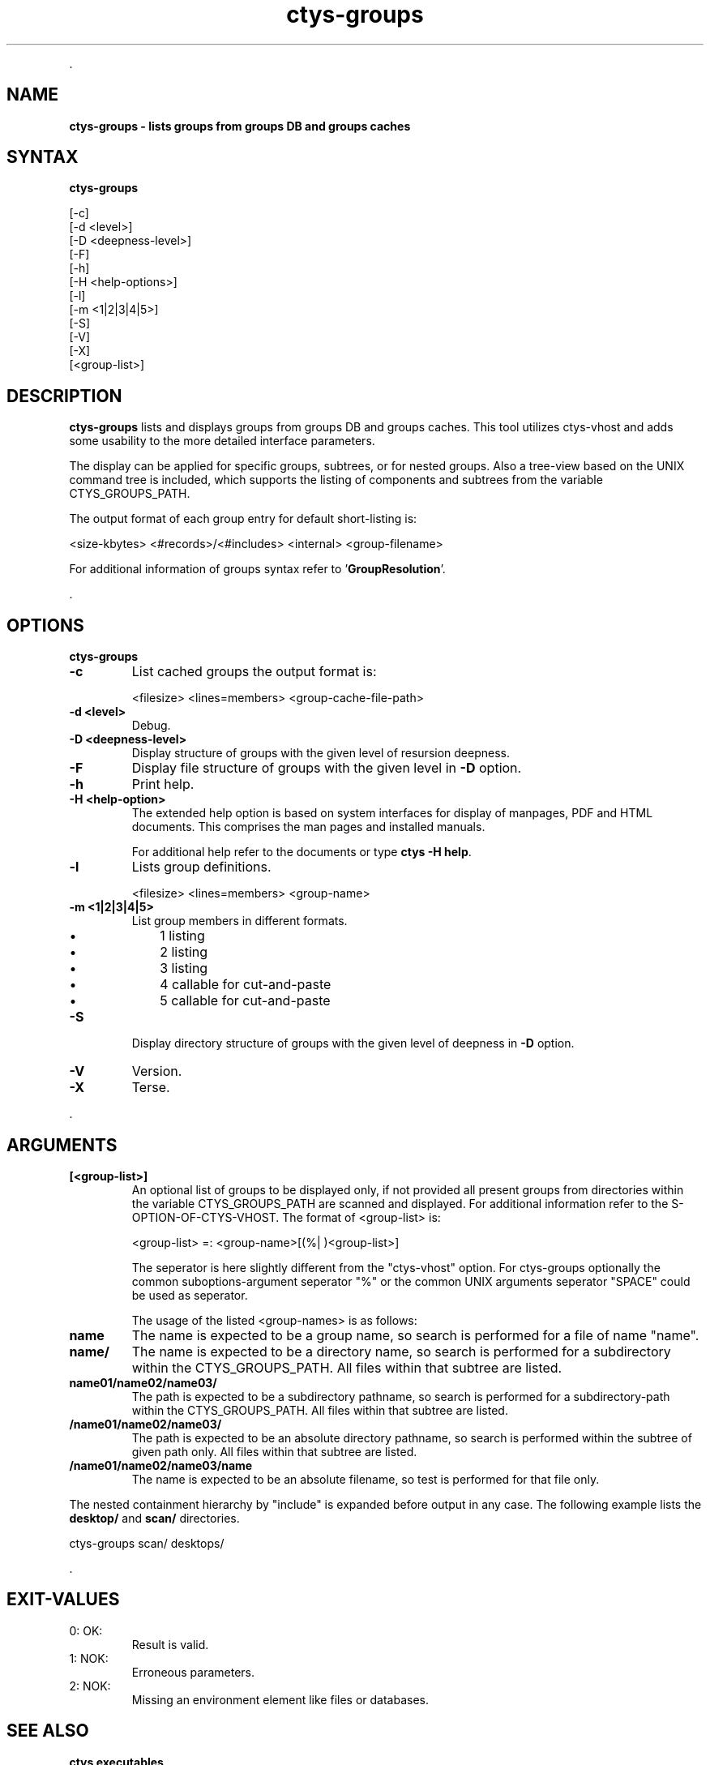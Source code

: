 .TH "ctys-groups" 1 "June, 2010" ""

.P
\&.

.SH NAME
.P
\fBctys-groups -  lists groups from groups DB and groups caches\fR

.SH SYNTAX
.P
\fBctys-groups\fR 


   [-c]
   [-d <level>]
   [-D <deepness-level>]
   [-F]
   [-h]
   [-H <help-options>]
   [-l]
   [-m <1|2|3|4|5>]
   [-S]
   [-V]
   [-X]
   [<group-list>]




.SH DESCRIPTION
.P
\fBctys\-groups\fR 
lists and displays groups from groups DB and groups caches. This
tool utilizes ctys\-vhost and adds some usability to the more detailed interface parameters.

.P
The display can be applied for specific groups, subtrees, or for nested groups.
Also a tree\-view based on the UNIX command tree is included, which supports the listing of
components and subtrees from the variable CTYS_GROUPS_PATH.

.P
The output format of each group entry for default short\-listing is:

.nf
  <size-kbytes> <#records>/<#includes> <internal> <group-filename>
  
.fi


.P
For additional information of groups syntax refer to 
\&'\fBGroupResolution\fR'.

.P
\&.

.SH OPTIONS
.P
\fBctys-groups\fR 

.TP
\fB\-c\fR
List cached groups the output format is:

.nf
  <filesize> <lines=members> <group-cache-file-path>
.fi


.TP
\fB\-d <level>\fR
Debug.

.TP
\fB\-D <deepness\-level>\fR
Display structure of groups with the given level of resursion deepness.

.TP
\fB\-F\fR
Display file structure of groups with the given level in \fB\-D\fR option.

.TP
\fB\-h\fR
Print help.

.TP
\fB\-H <help\-option>\fR
The extended help option is based on system interfaces for display of
manpages, PDF  and HTML documents.
This comprises the man pages and installed manuals.

For additional help refer to the documents or type \fBctys \-H help\fR.

.TP
\fB\-l\fR
Lists group definitions.

.nf
  <filesize> <lines=members> <group-name>
.fi


.TP
\fB\-m <1|2|3|4|5>\fR
List group members in different formats.

.RS
.IP \(bu 3
1 listing
.IP \(bu 3
2 listing
.IP \(bu 3
3 listing
.IP \(bu 3
4 callable for cut\-and\-paste
.IP \(bu 3
5 callable for cut\-and\-paste
.RE

.TP
\fB\-S\fR
Display directory structure of groups with the given level of deepness in \fB\-D\fR option.

.TP
\fB\-V\fR
Version.

.TP
\fB\-X\fR
Terse.

.P
\&.

.SH ARGUMENTS
.TP
\fB[<group\-list>]\fR
An optional list of groups to be displayed only, if not provided all
present groups from directories within the variable CTYS_GROUPS_PATH
are scanned and displayed.
For additional information refer to the S\-OPTION\-OF\-CTYS\-VHOST.
The format of <group\-list> is:

.nf
  <group-list> =: <group-name>[(%| )<group-list>]
.fi


The seperator is here slightly different from the "ctys\-vhost" option.
For ctys\-groups optionally the common suboptions\-argument seperator
"%" or the common UNIX arguments seperator "SPACE" could be used as
seperator.

The usage of the listed <group\-names> is as follows:

.TP

\fBname\fR
The name is expected to be a group name, so search is performed
for a file of name "name".

.TP

\fBname/\fR
The name is expected to be a directory name, so search is performed
for a subdirectory within the CTYS_GROUPS_PATH.
All files within that subtree are listed.

.TP

\fBname01/name02/name03/\fR
The path is expected to be a subdirectory pathname, so search is performed
for a subdirectory\-path within the CTYS_GROUPS_PATH.
All files within that subtree are listed.

.TP

\fB/name01/name02/name03/\fR
The path is expected to be an absolute directory pathname, so search is performed
within the subtree of given path only.
All files within that subtree are listed.

.TP

\fB/name01/name02/name03/name\fR
The name is expected to be an absolute filename, so test is performed
for that file only.

.P
The nested containment hierarchy by "include" is expanded before
output in any case.
The following example lists the \fBdesktop/\fR and \fBscan/\fR directories.

.nf
  ctys-groups  scan/ desktops/
.fi


.P
\&.

.SH EXIT-VALUES
.TP
 0: OK:
Result is valid.

.TP
 1: NOK:
Erroneous parameters.

.TP
 2: NOK:
Missing an environment element like files or databases.

.SH SEE ALSO
.TP
\fBctys executables\fR
\fIctys\-macros(1)\fR, \fIctys\-vhost(1)\fR

.SH AUTHOR
.P
Written and maintained by Arno\-Can Uestuensoez:

.TS
tab(^); ll.
 Maintenance:^<acue_sf1@sourceforge.net>
 Homepage:^<http://www.UnifiedSessionsManager.org>
 Sourceforge.net:^<http://sourceforge.net/projects/ctys>
 Berlios.de:^<http://ctys.berlios.de>
 Commercial:^<http://www.i4p.com>
.TE


.SH COPYRIGHT
.P
Copyright (C) 2008, 2009, 2010 Ingenieurbuero Arno\-Can Uestuensoez

.P
This is software and documentation from \fBBASE\fR package,

.RS
.IP \(bu 3
for software see GPL3 for license conditions,
.IP \(bu 3
for documents  see GFDL\-1.3 with invariant sections for license conditions.
.RE

.P
The whole document \- all sections \- is/are defined as invariant.

.P
For additional information refer to enclosed Releasenotes and License files.


.\" man code generated by txt2tags 2.3 (http://txt2tags.sf.net)
.\" cmdline: txt2tags -t man -i ctys-groups.t2t -o /tmpn/0/ctys/bld/01.11.005/doc-tmp/BASE/en/man/man1/ctys-groups.1

